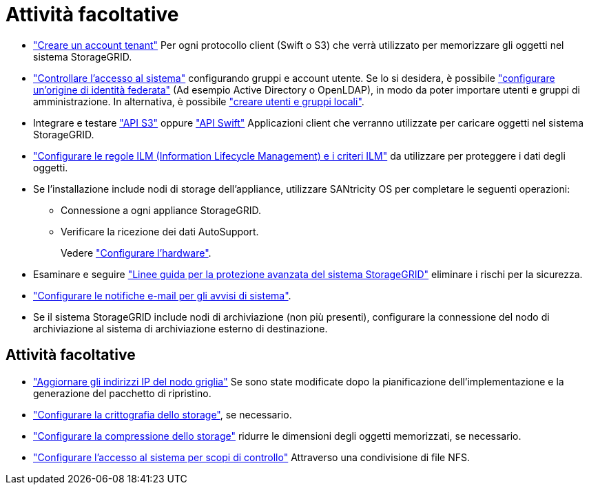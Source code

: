 = Attività facoltative
:allow-uri-read: 


* link:../admin/managing-tenants.html["Creare un account tenant"] Per ogni protocollo client (Swift o S3) che verrà utilizzato per memorizzare gli oggetti nel sistema StorageGRID.
* link:../admin/controlling-storagegrid-access.html["Controllare l'accesso al sistema"] configurando gruppi e account utente. Se lo si desidera, è possibile link:../admin/using-identity-federation.html["configurare un'origine di identità federata"] (Ad esempio Active Directory o OpenLDAP), in modo da poter importare utenti e gruppi di amministrazione. In alternativa, è possibile link:../admin/managing-users.html#create-a-local-user["creare utenti e gruppi locali"].
* Integrare e testare link:../s3/configuring-tenant-accounts-and-connections.html["API S3"] oppure link:../swift/configuring-tenant-accounts-and-connections.html["API Swift"] Applicazioni client che verranno utilizzate per caricare oggetti nel sistema StorageGRID.
* link:../ilm/index.html["Configurare le regole ILM (Information Lifecycle Management) e i criteri ILM"] da utilizzare per proteggere i dati degli oggetti.
* Se l'installazione include nodi di storage dell'appliance, utilizzare SANtricity OS per completare le seguenti operazioni:
+
** Connessione a ogni appliance StorageGRID.
** Verificare la ricezione dei dati AutoSupport.
+
Vedere link:../installconfig/configuring-hardware.html["Configurare l'hardware"].



* Esaminare e seguire link:../harden/index.html["Linee guida per la protezione avanzata del sistema StorageGRID"] eliminare i rischi per la sicurezza.
* link:../monitor/email-alert-notifications.html["Configurare le notifiche e-mail per gli avvisi di sistema"].
* Se il sistema StorageGRID include nodi di archiviazione (non più presenti), configurare la connessione del nodo di archiviazione al sistema di archiviazione esterno di destinazione.




== Attività facoltative

* link:../maintain/changing-ip-addresses-and-mtu-values-for-all-nodes-in-grid.html["Aggiornare gli indirizzi IP del nodo griglia"] Se sono state modificate dopo la pianificazione dell'implementazione e la generazione del pacchetto di ripristino.
* link:../admin/changing-network-options-object-encryption.html["Configurare la crittografia dello storage"], se necessario.
* link:../admin/configuring-stored-object-compression.html["Configurare la compressione dello storage"] ridurre le dimensioni degli oggetti memorizzati, se necessario.
* link:../admin/configuring-audit-client-access.html["Configurare l'accesso al sistema per scopi di controllo"] Attraverso una condivisione di file NFS.

